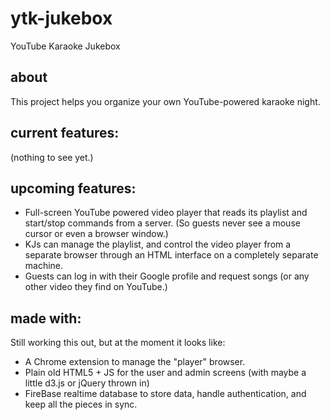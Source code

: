* ytk-jukebox 
YouTube Karaoke Jukebox

** about

This project helps you organize your own YouTube-powered karaoke night.

** current features:

(nothing to see yet.)

** upcoming features:

- Full-screen YouTube powered video player that reads its playlist and start/stop commands from a server. (So guests never see a mouse cursor or even a browser window.)
- KJs can manage the playlist, and control the video player from a separate browser through an HTML interface on a completely separate machine.
- Guests can log in with their Google profile and request songs (or any other video they find on YouTube.)

** made with:

Still working this out, but at the moment it looks like:

- A Chrome extension to manage the "player" browser.
- Plain old HTML5 + JS for the user and admin screens (with maybe a little d3.js or jQuery thrown in) 
- FireBase realtime database to store data, handle authentication, and keep all the pieces in sync.
